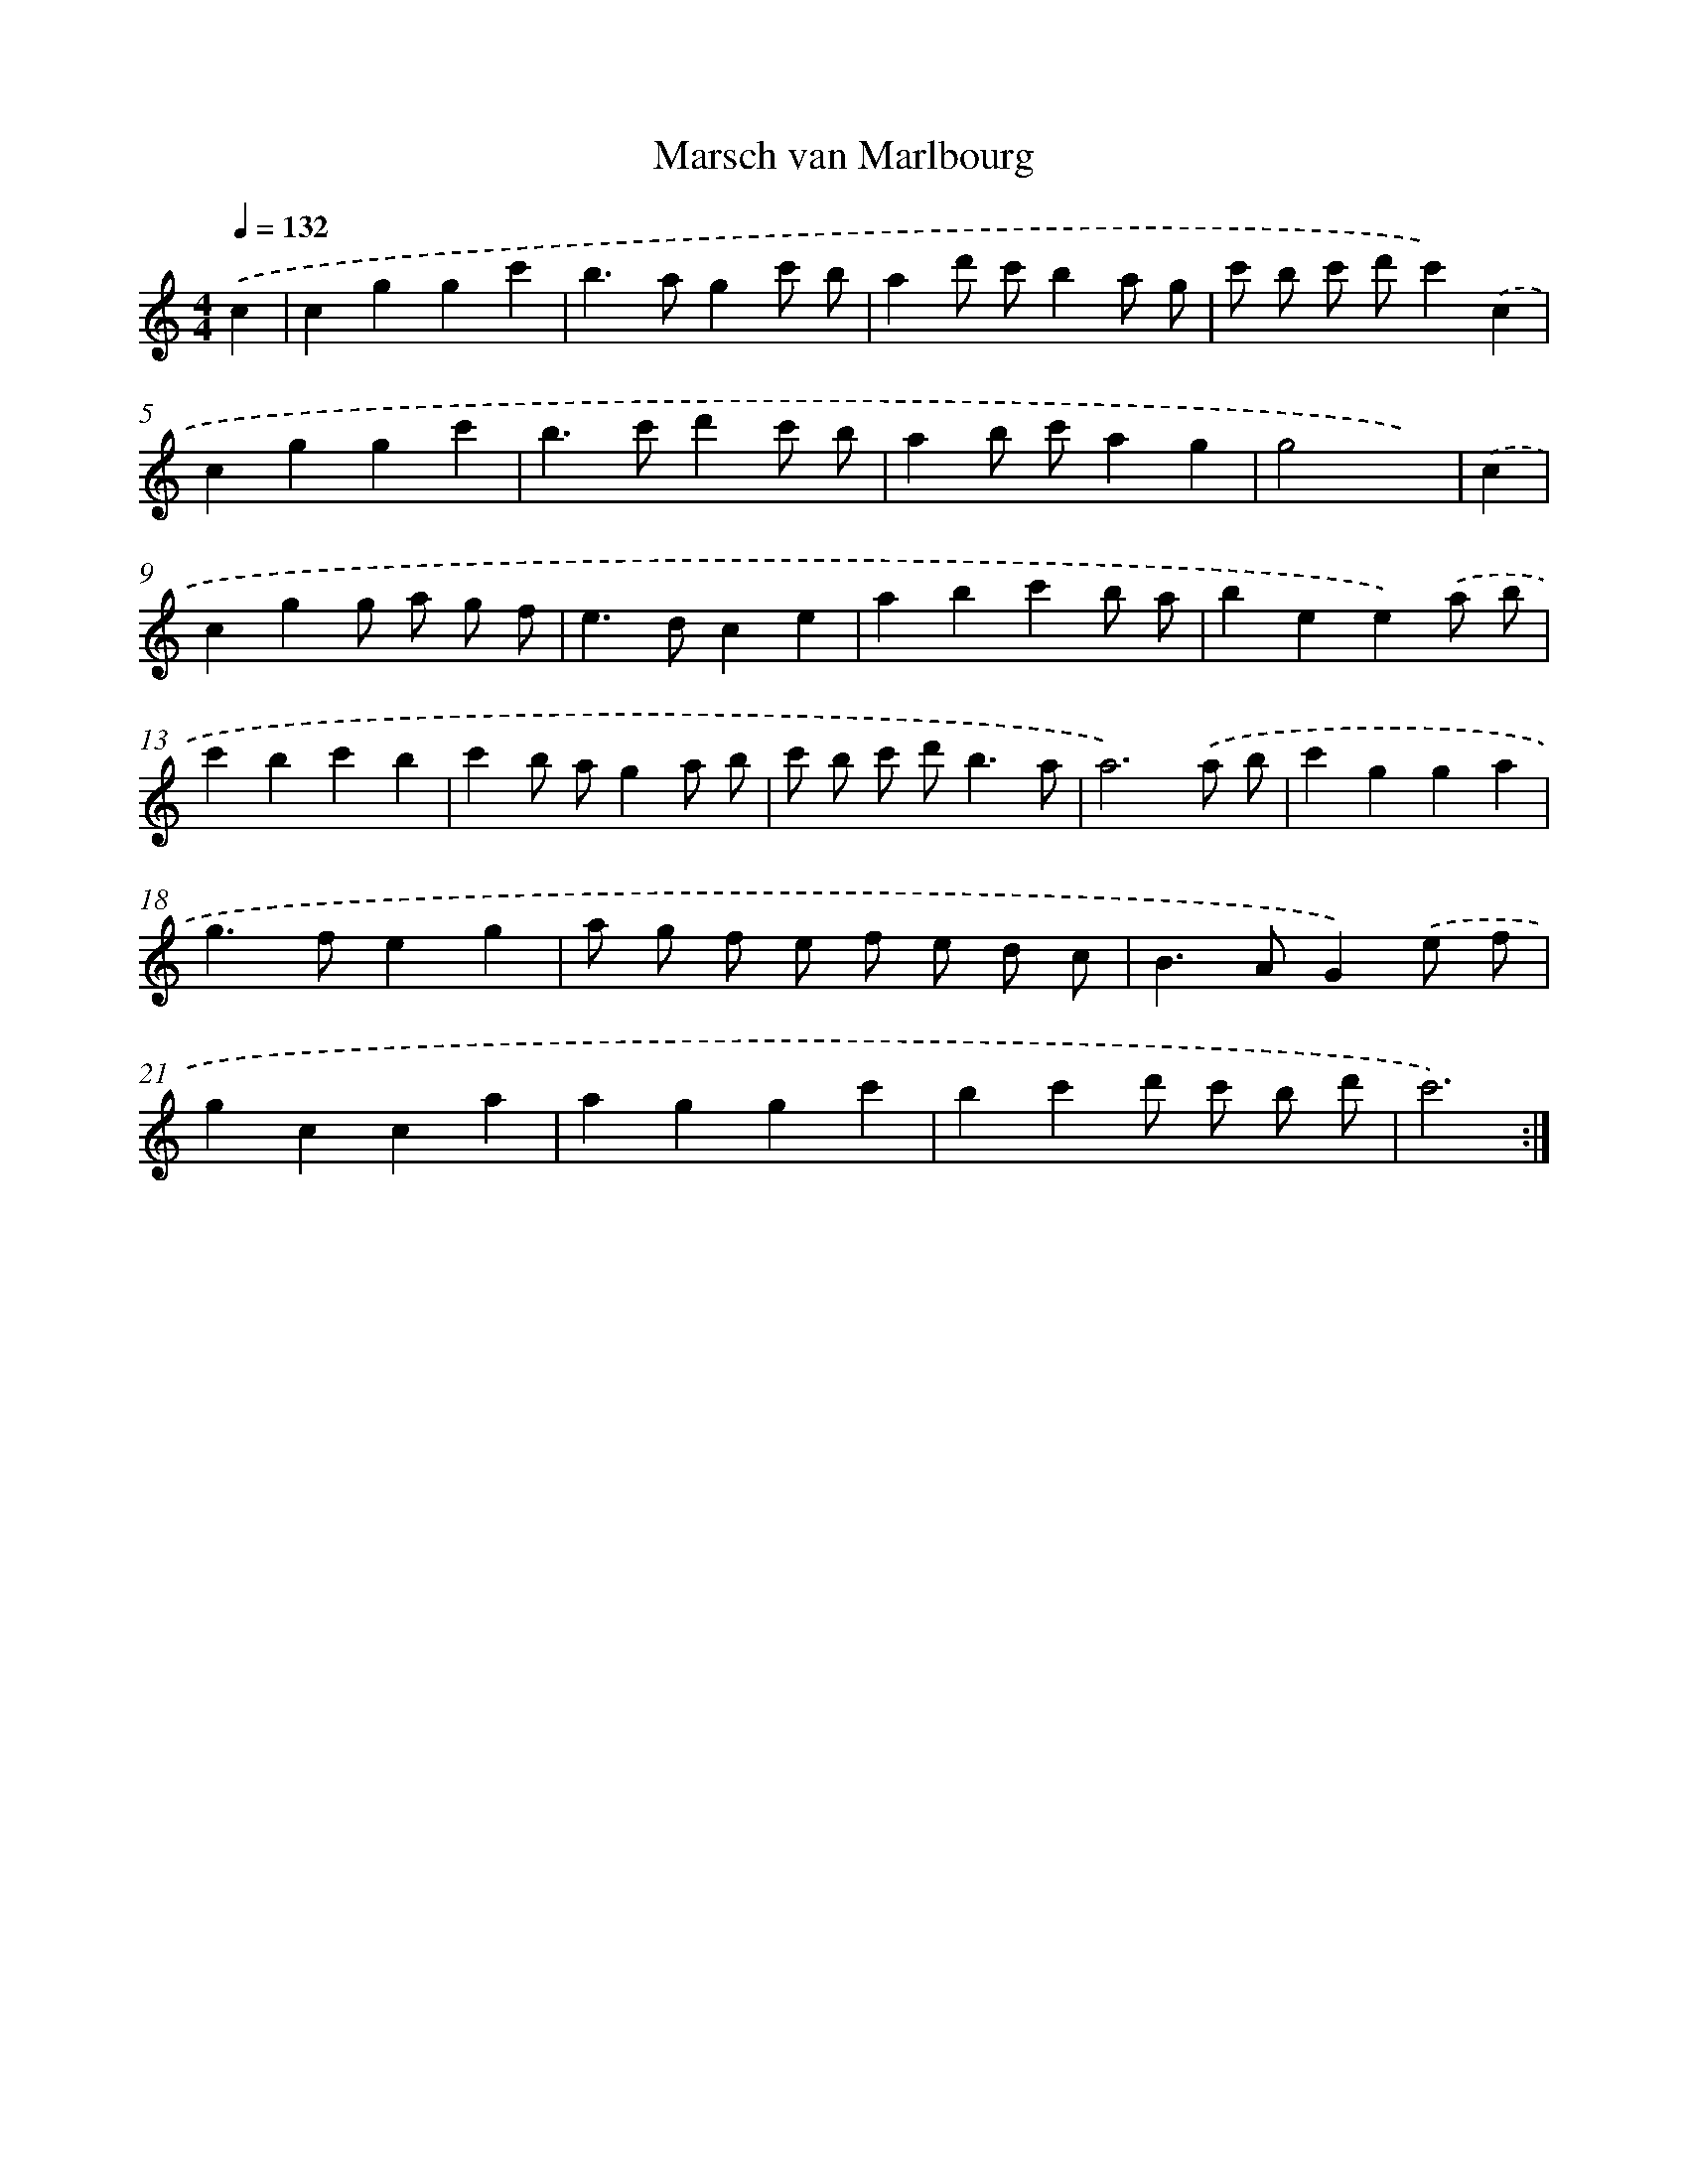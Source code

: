 X: 17502
T: Marsch van Marlbourg
%%abc-version 2.0
%%abcx-abcm2ps-target-version 5.9.1 (29 Sep 2008)
%%abc-creator hum2abc beta
%%abcx-conversion-date 2018/11/01 14:38:13
%%humdrum-veritas 314429208
%%humdrum-veritas-data 2396333890
%%continueall 1
%%barnumbers 0
L: 1/4
M: 4/4
Q: 1/4=132
K: C clef=treble
.('c [I:setbarnb 1]|
cggc' |
b>agc'/ b/ |
ad'/ c'/ba/ g/ |
c'/ b/ c'/ d'/c').('c |
cggc' |
b>c'd'c'/ b/ |
ab/ c'/ag |
g2x) |
.('c [I:setbarnb 9]|
cgg/ a/ g/ f/ |
e>dce |
abc'b/ a/ |
bee).('a/ b/ |
c'bc'b |
c'b/ a/ga/ b/ |
c'/ b/ c'/ d'<ba/ |
a3).('a/ b/ |
c'gga |
g>feg |
a/ g/ f/ e/ f/ e/ d/ c/ |
B>AG).('e/ f/ |
gcca |
aggc' |
bc'd'/ c'/ b/ d'/ |
c'3) :|]
